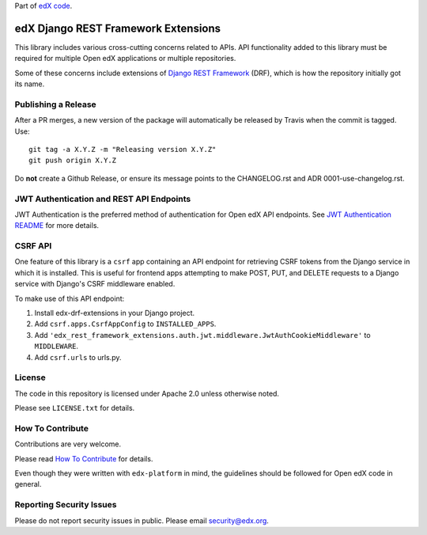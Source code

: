Part of `edX code`__.

__ https://code.edx.org/

edX Django REST Framework Extensions  |Travis|_ |Codecov|_
==========================================================
.. |Travis| image:: https://travis-ci.com/edx/edx-drf-extensions.svg?branch=master
.. _Travis: https://travis-ci.com/edx/edx-drf-extensions?branch=master

.. |Codecov| image:: https://codecov.io/github/edx/edx-drf-extensions/coverage.svg?branch=master
.. _Codecov: https://codecov.io/github/edx/edx-drf-extensions?branch=master

This library includes various cross-cutting concerns related to APIs. API functionality added to this library must be required for multiple Open edX applications or multiple repositories.

Some of these concerns include extensions of `Django REST Framework <https://www.django-rest-framework.org/>`_ (DRF), which is how the repository initially got its name.

Publishing a Release
--------------------

After a PR merges, a new version of the package will automatically be released by Travis when the commit is tagged. Use::

    git tag -a X.Y.Z -m "Releasing version X.Y.Z"
    git push origin X.Y.Z

Do **not** create a Github Release, or ensure its message points to the CHANGELOG.rst and ADR 0001-use-changelog.rst.

JWT Authentication and REST API Endpoints
-----------------------------------------

JWT Authentication is the preferred method of authentication for Open edX API endpoints. See `JWT Authentication README`_ for more details.

.. _JWT Authentication README: ./auth/jwt/README.rst

CSRF API
--------

One feature of this library is a ``csrf`` app containing an API endpoint for retrieving CSRF tokens from the Django service in which it is installed. This is useful for frontend apps attempting to make POST, PUT, and DELETE requests to a Django service with Django's CSRF middleware enabled.

To make use of this API endpoint:

#. Install edx-drf-extensions in your Django project.
#. Add ``csrf.apps.CsrfAppConfig`` to ``INSTALLED_APPS``.
#. Add ``'edx_rest_framework_extensions.auth.jwt.middleware.JwtAuthCookieMiddleware'`` to ``MIDDLEWARE``.
#. Add ``csrf.urls`` to urls.py.

License
-------

The code in this repository is licensed under Apache 2.0 unless otherwise noted.

Please see ``LICENSE.txt`` for details.

How To Contribute
-----------------

Contributions are very welcome.

Please read `How To Contribute <https://github.com/edx/edx-platform/blob/master/CONTRIBUTING.rst>`_ for details.

Even though they were written with ``edx-platform`` in mind, the guidelines should be followed for Open edX code in general.

Reporting Security Issues
-------------------------

Please do not report security issues in public. Please email security@edx.org.
